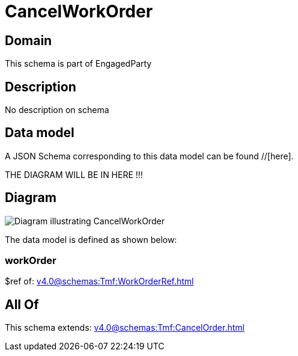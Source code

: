 = CancelWorkOrder

[#domain]
== Domain

This schema is part of EngagedParty

[#description]
== Description
No description on schema


[#data_model]
== Data model

A JSON Schema corresponding to this data model can be found //[here].

THE DIAGRAM WILL BE IN HERE !!!

[#diagram]
== Diagram
image::Resource_CancelWorkOrder.png[Diagram illustrating CancelWorkOrder]


The data model is defined as shown below:


=== workOrder
$ref of: xref:v4.0@schemas:Tmf:WorkOrderRef.adoc[]


[#all_of]
== All Of

This schema extends: xref:v4.0@schemas:Tmf:CancelOrder.adoc[]
